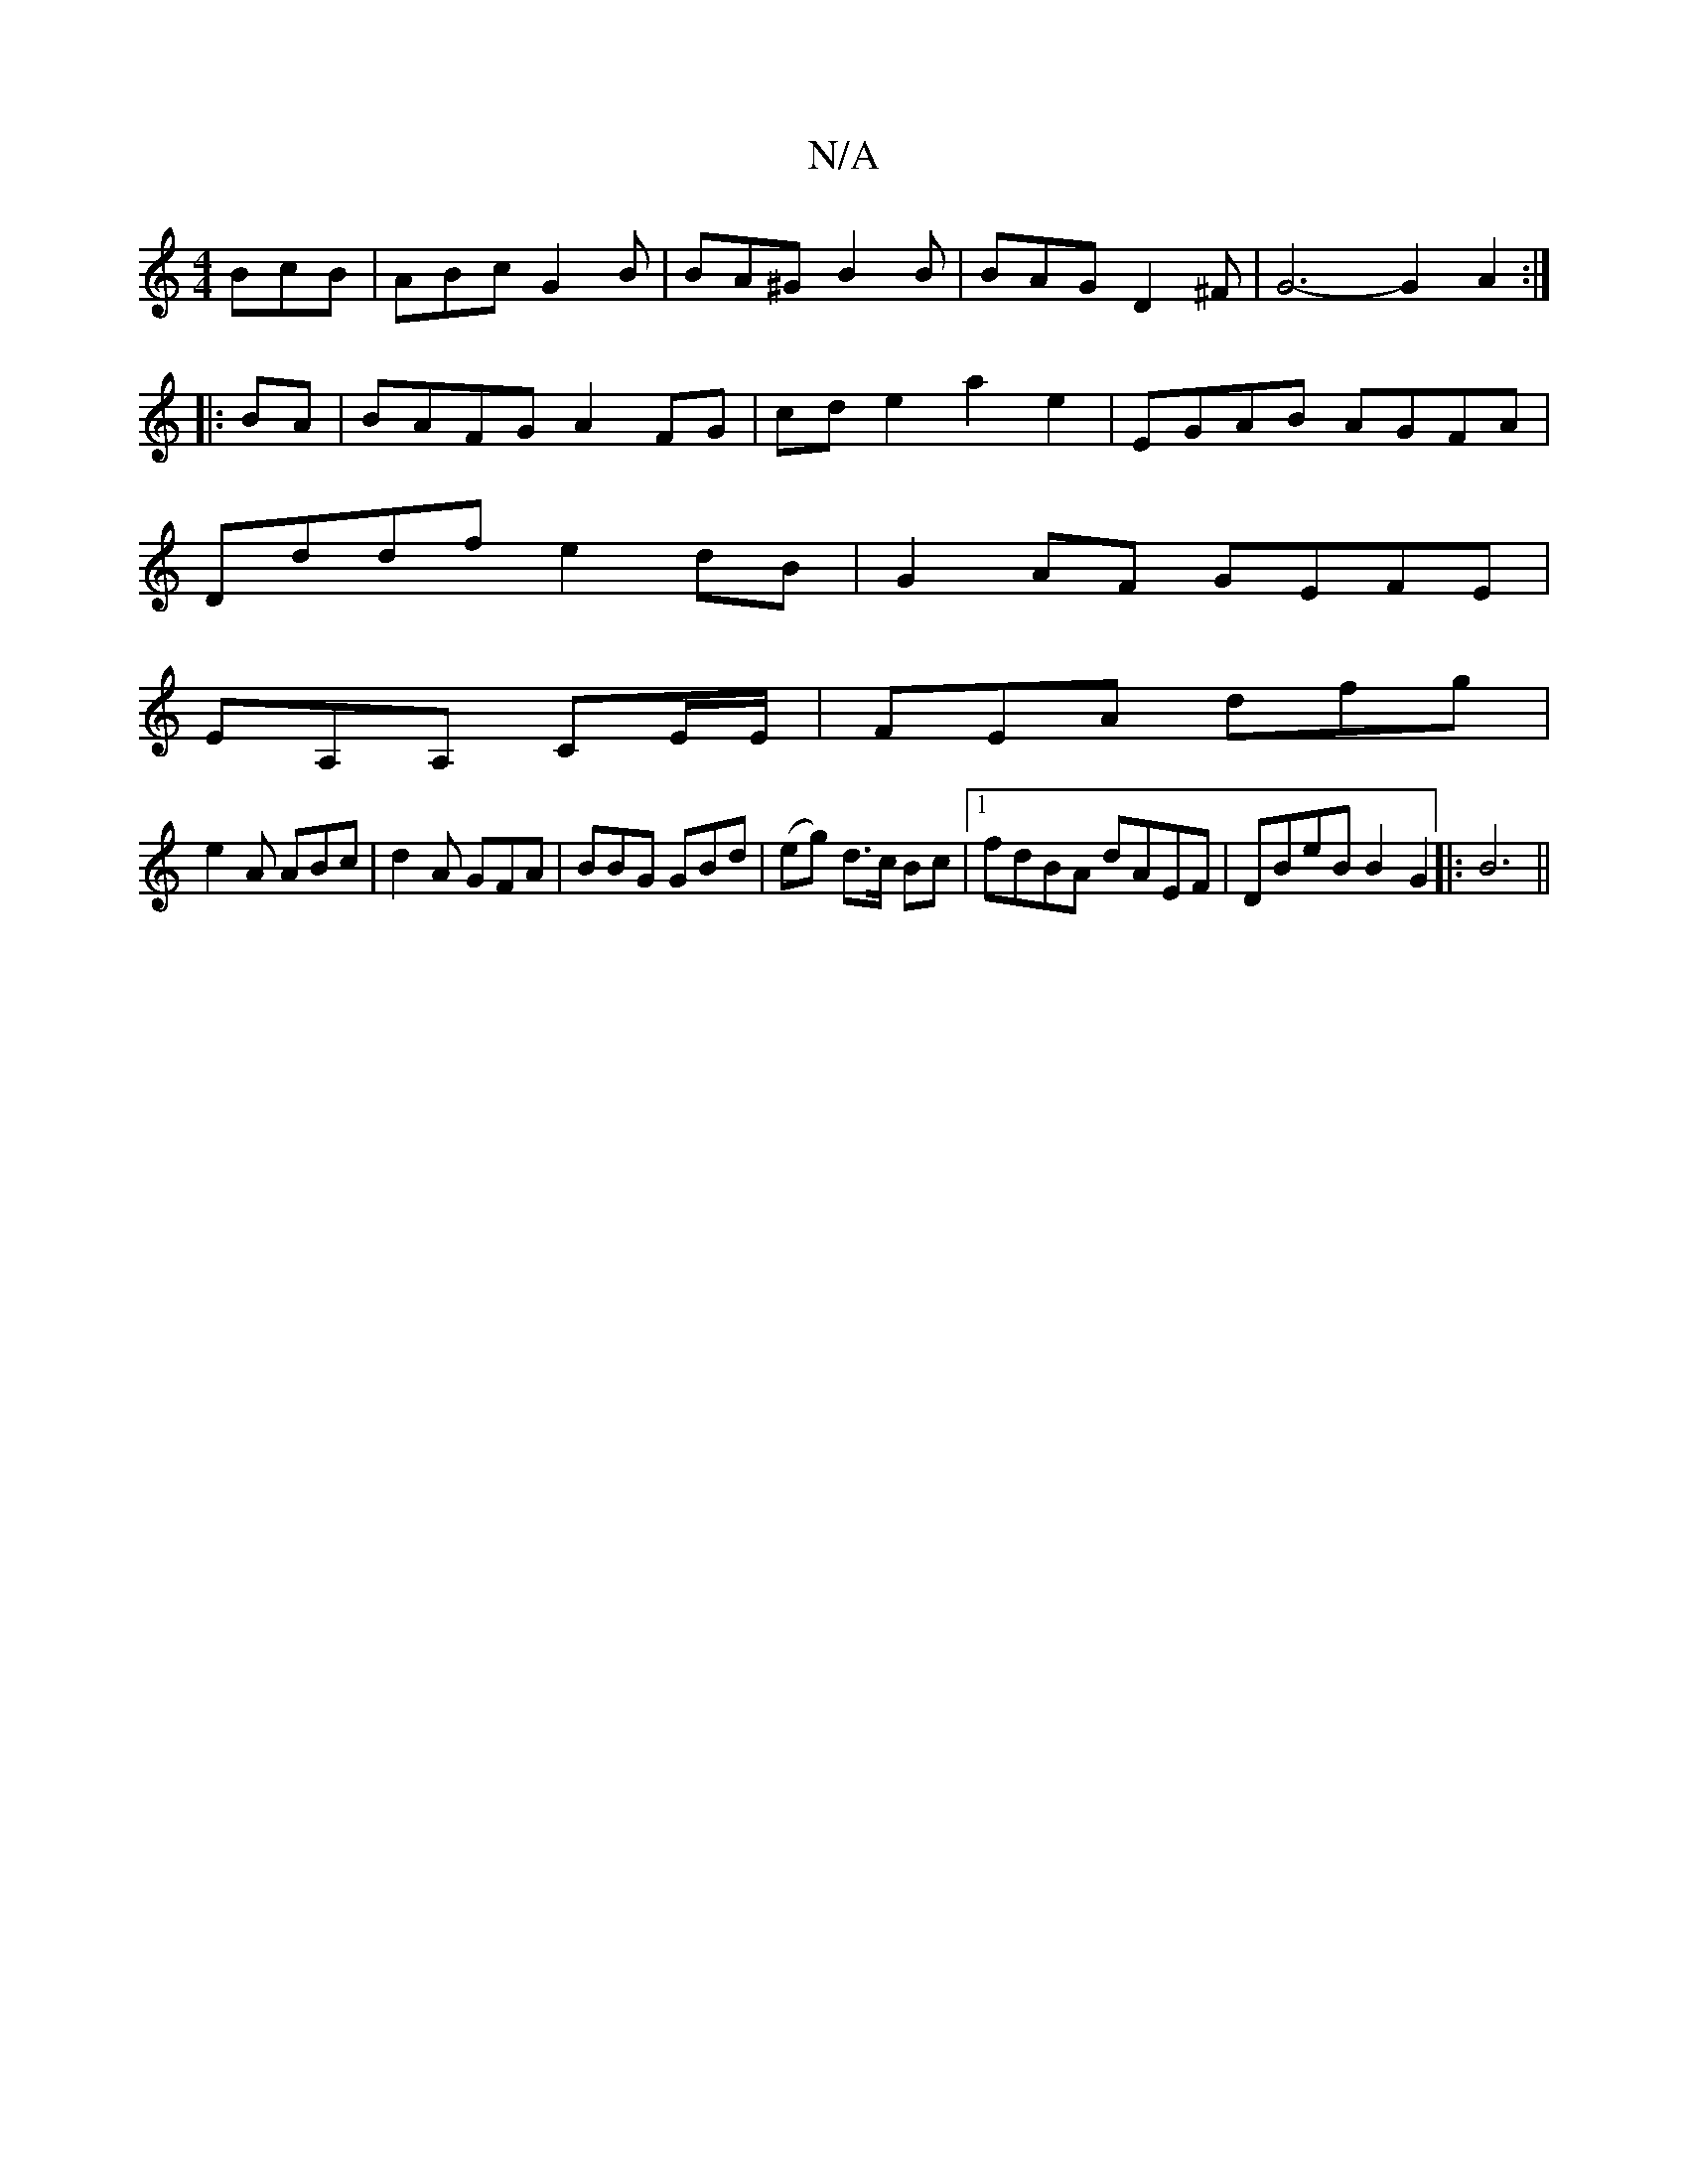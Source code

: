 X:1
T:N/A
M:4/4
R:N/A
K:Cmajor
BcB|ABc G2B|BA^G B2B|BAG D2^F|G6- G2 A2:|
|: BA | BAFG A2FG|cde2 a2e2|EGAB AGFA|
Dddf e2dB|G2AF GEFE|
EA,A, CE/E/|FEA dfg|
e2A ABc|d2A GFA|BBG GBd|(eg) d>c Bc|1 fdBA dAEF|DBeB B2G2|:B6||

B2de dBAF|G2